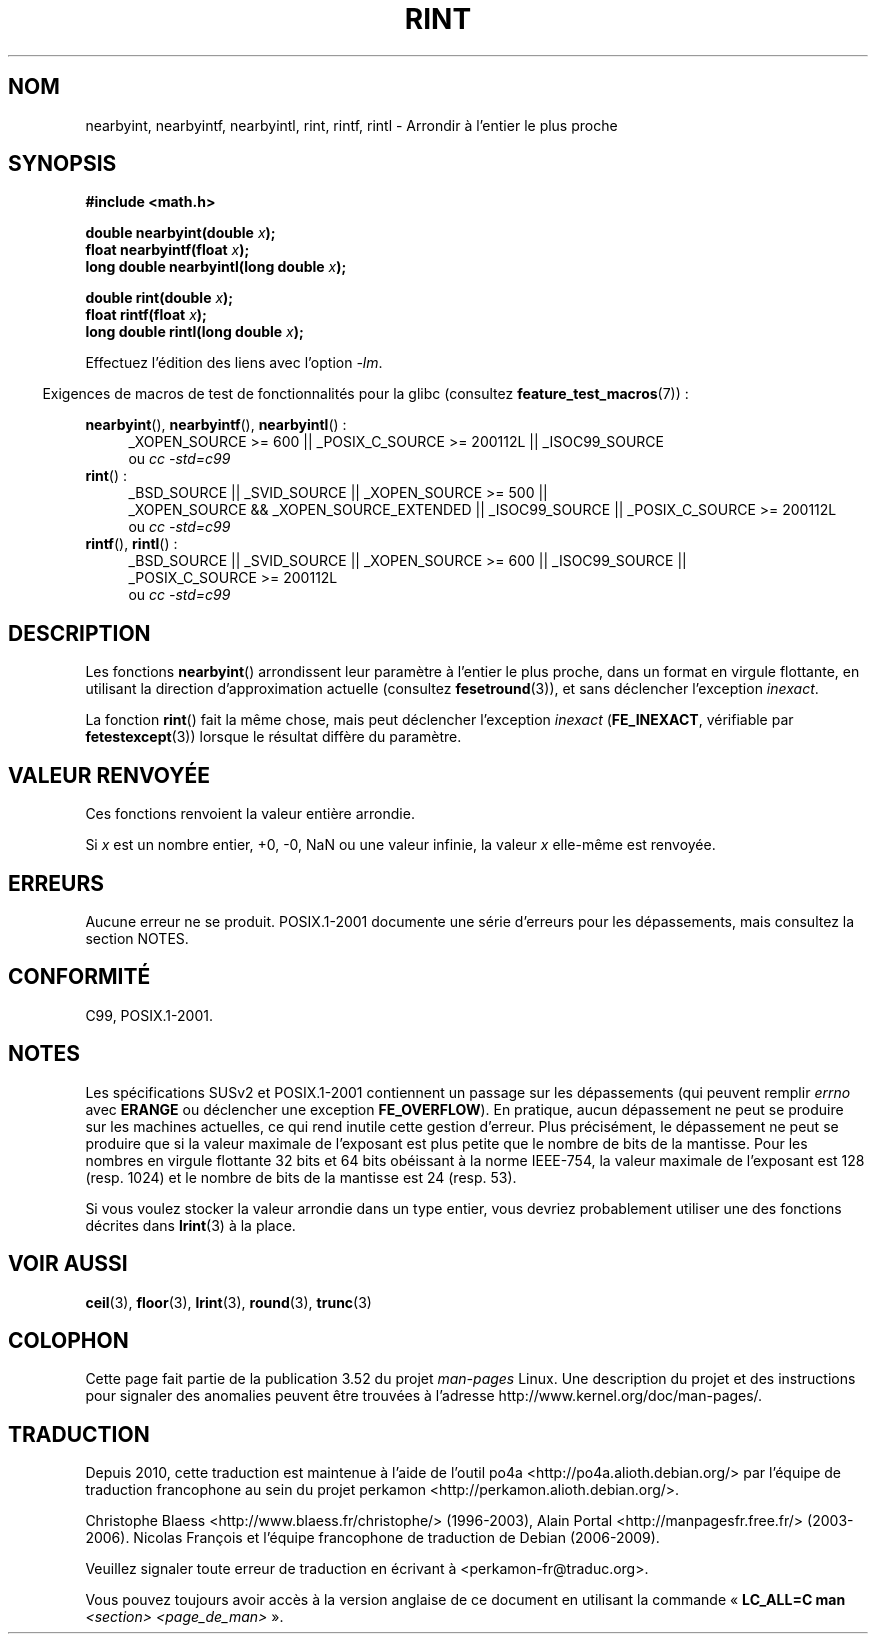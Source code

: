 .\" Copyright 2001 Andries Brouwer <aeb@cwi.nl>.
.\" and Copyright 2008, Linux Foundation, written by Michael Kerrisk
.\"     <mtk.manpages@gmail.com>
.\"
.\" %%%LICENSE_START(VERBATIM)
.\" Permission is granted to make and distribute verbatim copies of this
.\" manual provided the copyright notice and this permission notice are
.\" preserved on all copies.
.\"
.\" Permission is granted to copy and distribute modified versions of this
.\" manual under the conditions for verbatim copying, provided that the
.\" entire resulting derived work is distributed under the terms of a
.\" permission notice identical to this one.
.\"
.\" Since the Linux kernel and libraries are constantly changing, this
.\" manual page may be incorrect or out-of-date.  The author(s) assume no
.\" responsibility for errors or omissions, or for damages resulting from
.\" the use of the information contained herein.  The author(s) may not
.\" have taken the same level of care in the production of this manual,
.\" which is licensed free of charge, as they might when working
.\" professionally.
.\"
.\" Formatted or processed versions of this manual, if unaccompanied by
.\" the source, must acknowledge the copyright and authors of this work.
.\" %%%LICENSE_END
.\"
.\"*******************************************************************
.\"
.\" This file was generated with po4a. Translate the source file.
.\"
.\"*******************************************************************
.TH RINT 3 "20 septembre 2010" "" "Manuel du programmeur Linux"
.SH NOM
nearbyint, nearbyintf, nearbyintl, rint, rintf, rintl \- Arrondir à l'entier
le plus proche
.SH SYNOPSIS
.nf
\fB#include <math.h>\fP
.sp
\fBdouble nearbyint(double \fP\fIx\fP\fB);\fP
.br
\fBfloat nearbyintf(float \fP\fIx\fP\fB);\fP
.br
\fBlong double nearbyintl(long double \fP\fIx\fP\fB);\fP
.sp
\fBdouble rint(double \fP\fIx\fP\fB);\fP
.br
\fBfloat rintf(float \fP\fIx\fP\fB);\fP
.br
\fBlong double rintl(long double \fP\fIx\fP\fB);\fP
.fi
.sp
Effectuez l'édition des liens avec l'option \fI\-lm\fP.
.sp
.in -4n
Exigences de macros de test de fonctionnalités pour la glibc (consultez
\fBfeature_test_macros\fP(7))\ :
.in
.sp
.ad l
\fBnearbyint\fP(), \fBnearbyintf\fP(), \fBnearbyintl\fP()\ :
.RS 4
_XOPEN_SOURCE\ >=\ 600 || _POSIX_C_SOURCE\ >=\ 200112L ||
_ISOC99_SOURCE
.br
ou \fIcc\ \-std=c99\fP
.RE
.br
\fBrint\fP()\ :
.RS 4
_BSD_SOURCE || _SVID_SOURCE || _XOPEN_SOURCE\ >=\ 500 || _XOPEN_SOURCE\ &&\ _XOPEN_SOURCE_EXTENDED || _ISOC99_SOURCE || _POSIX_C_SOURCE\ >=\ 200112L
.br
ou \fIcc\ \-std=c99\fP
.RE
.br
\fBrintf\fP(), \fBrintl\fP()\ :
.RS 4
_BSD_SOURCE || _SVID_SOURCE || _XOPEN_SOURCE\ >=\ 600 || _ISOC99_SOURCE
|| _POSIX_C_SOURCE\ >=\ 200112L
.br
ou \fIcc\ \-std=c99\fP
.RE
.ad b
.SH DESCRIPTION
Les fonctions \fBnearbyint\fP() arrondissent leur paramètre à l'entier le plus
proche, dans un format en virgule flottante, en utilisant la direction
d'approximation actuelle (consultez \fBfesetround\fP(3)), et sans déclencher
l'exception \fIinexact\fP.
.LP
La fonction \fBrint\fP() fait la même chose, mais peut déclencher l'exception
\fIinexact\fP (\fBFE_INEXACT\fP, vérifiable par \fBfetestexcept\fP(3)) lorsque le
résultat diffère du paramètre.
.SH "VALEUR RENVOYÉE"
Ces fonctions renvoient la valeur entière arrondie.

Si \fIx\fP est un nombre entier, +0, \-0, NaN ou une valeur infinie, la valeur
\fIx\fP elle\-même est renvoyée.
.SH ERREURS
Aucune erreur ne se produit. POSIX.1\-2001 documente une série d'erreurs pour
les dépassements, mais consultez la section NOTES.
.SH CONFORMITÉ
C99, POSIX.1\-2001.
.SH NOTES
Les spécifications SUSv2 et POSIX.1\-2001 contiennent un passage sur les
dépassements (qui peuvent remplir \fIerrno\fP avec \fBERANGE\fP ou déclencher une
exception \fBFE_OVERFLOW\fP). En pratique, aucun dépassement ne peut se
produire sur les machines actuelles, ce qui rend inutile cette gestion
d'erreur. Plus précisément, le dépassement ne peut se produire que si la
valeur maximale de l'exposant est plus petite que le nombre de bits de la
mantisse. Pour les nombres en virgule flottante 32\ bits et 64\ bits
obéissant à la norme IEEE\-754, la valeur maximale de l'exposant est 128
(resp. 1024) et le nombre de bits de la mantisse est 24 (resp. 53).

Si vous voulez stocker la valeur arrondie dans un type entier, vous devriez
probablement utiliser une des fonctions décrites dans \fBlrint\fP(3) à la
place.
.SH "VOIR AUSSI"
\fBceil\fP(3), \fBfloor\fP(3), \fBlrint\fP(3), \fBround\fP(3), \fBtrunc\fP(3)
.SH COLOPHON
Cette page fait partie de la publication 3.52 du projet \fIman\-pages\fP
Linux. Une description du projet et des instructions pour signaler des
anomalies peuvent être trouvées à l'adresse
\%http://www.kernel.org/doc/man\-pages/.
.SH TRADUCTION
Depuis 2010, cette traduction est maintenue à l'aide de l'outil
po4a <http://po4a.alioth.debian.org/> par l'équipe de
traduction francophone au sein du projet perkamon
<http://perkamon.alioth.debian.org/>.
.PP
Christophe Blaess <http://www.blaess.fr/christophe/> (1996-2003),
Alain Portal <http://manpagesfr.free.fr/> (2003-2006).
Nicolas François et l'équipe francophone de traduction de Debian\ (2006-2009).
.PP
Veuillez signaler toute erreur de traduction en écrivant à
<perkamon\-fr@traduc.org>.
.PP
Vous pouvez toujours avoir accès à la version anglaise de ce document en
utilisant la commande
«\ \fBLC_ALL=C\ man\fR \fI<section>\fR\ \fI<page_de_man>\fR\ ».
